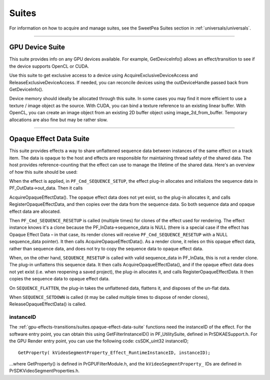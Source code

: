 .. _gpu-effects-transitions/suites:

Suites
################################################################################

For information on how to acquire and manage suites, see the SweetPea Suites section in :ref:`universals/universals`.

----

.. _gpu-effects-transitions/suites.gpu-device-suite:

GPU Device Suite
================================================================================

This suite provides info on any GPU devices available. For example, GetDeviceInfo() allows an effect/transition to see if the device supports OpenCL or CUDA.

Use this suite to get exclusive access to a device using AcquireExclusiveDeviceAccess and ReleaseExclusiveDeviceAccess. If needed, you can reconcile devices using the outDeviceHandle passed back from GetDeviceInfo().

Device memory should ideally be allocated through this suite. In some cases you may find it more efficient to use a texture / image object as the source. With CUDA, you can bind a texture reference to an existing linear buffer. With OpenCL, you can create an image object from an existing 2D buffer object using image_2d_from_buffer. Temporary allocations are also fine but may be rather slow.

----

.. _gpu-effects-transitions/suites.opaque-effect-data-suite:

Opaque Effect Data Suite
================================================================================

This suite provides effects a way to share unflattened sequence data between instances of the same effect on a track item. The data is opaque to the host and effects are responsible for maintaining thread safety of the shared data. The host provides reference-counting that the effect can use to manage the lifetime of the shared data. Here's an overview of how this suite should be used:

When the effect is applied, in ``PF_Cmd_SEQUENCE_SETUP``, the effect plug-in allocates and initializes the sequence data in PF_OutData->out_data. Then it calls

AcquireOpaqueEffectData(). The opaque effect data does not yet exist, so the plug-in allocates it, and calls RegisterOpaqueEffectData, and then copies over the data from the sequence data. So both sequence data and opaque effect data are allocated.

Then ``PF_Cmd_SEQUENCE_RESETUP`` is called (multiple times) for clones of the effect used for rendering. The effect instance knows it's a clone because the PF_InData->sequence_data is NULL (there is a special case if the effect has Opaque Effect Data – in that case, its render clones will receive ``PF_Cmd_SEQUENCE_RESETUP`` with a NULL sequence_data pointer). It then calls AcquireOpaqueEffectData(). As a render clone, it relies on this opaque effect data, rather than sequence data, and does not try to copy the sequence data to opaque effect data.

When, on the other hand, ``SEQUENCE_RESETUP`` is called with valid sequence_data in PF_InData, this is not a render clone. The plug-in unflattens this sequence data. It then calls AcquireOpaqueEffectData(), and if the opaque effect data does not yet exist (i.e. when reopening a saved project), the plug-in allocates it, and calls RegisterOpaqueEffectData. It then copies the sequence data to opaque effect data.

On ``SEQUENCE_FLATTEN``, the plug-in takes the unflattened data, flattens it, and disposes of the un-flat data.

When ``SEQUENCE_SETDOWN`` is called (it may be called multiple times to dispose of render clones), ReleaseOpaqueEffectData() is called.

instanceID
********************************************************************************

The :ref:`gpu-effects-transitions/suites.opaque-effect-data-suite` functions need the instanceID of the effect. For the software entry point, you can obtain this using GetFilterInstanceID() in PF_UtilitySuite, defined in PrSDKAESupport.h. For the GPU Render entry point, you can use the following code: csSDK_uint32 instanceID;

::

  GetProperty( kVideoSegmentProperty_Effect_RuntimeInstanceID, instanceID);

...where GetProperty() is defined in PrGPUFilterModule.h, and the ``kVideoSegmentProperty_`` IDs are defined in PrSDKVideoSegmentProperties.h.
